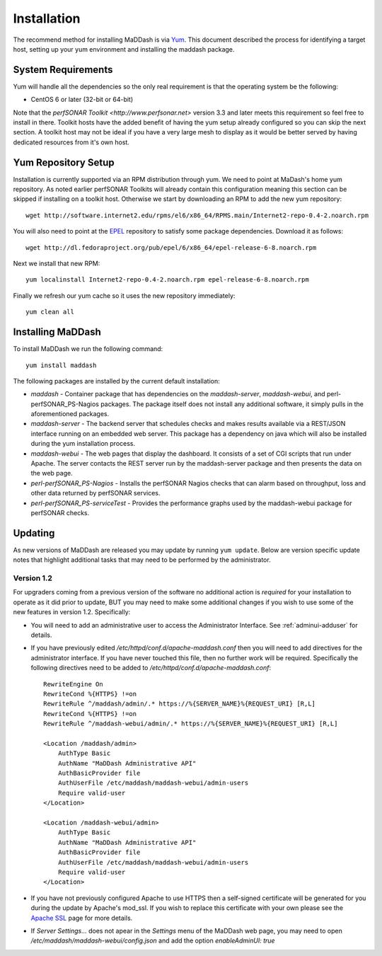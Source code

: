 ************
Installation
************

The recommend method for installing MaDDash is via `Yum <https://fedoraproject.org/wiki/Yum?rd=Tools/yum>`_. This document described the process for identifying a target host, setting up your yum environment and installing the maddash package.

System Requirements
===================
Yum will handle all the dependencies so the only real requirement is that the operating system be the following:

* CentOS 6 or later (32-bit or 64-bit)

Note that the `perfSONAR Toolkit <http://www.perfsonar.net>` version 3.3 and later meets this requirement so feel free to install in there. Toolkit hosts have the added benefit of having the yum setup already configured so you can skip the next section. A toolkit host may not be ideal if you have a very large mesh to display as it would be better served by having dedicated resources from it's own host.

Yum Repository Setup
====================
Installation is currently supported via an RPM distribution through yum. We need to point at MaDash's home yum repository. As noted earlier perfSONAR Toolkits will already contain this configuration meaning this section can be skipped if installing on a toolkit host. Otherwise we start by downloading an RPM to add the new yum repository::

    wget http://software.internet2.edu/rpms/el6/x86_64/RPMS.main/Internet2-repo-0.4-2.noarch.rpm

You will also need to point at the `EPEL <http://fedoraproject.org/wiki/EPEL>`_ repository to satisfy some package dependencies. Download it as follows::

    wget http://dl.fedoraproject.org/pub/epel/6/x86_64/epel-release-6-8.noarch.rpm

Next we install that new RPM::

    yum localinstall Internet2-repo-0.4-2.noarch.rpm epel-release-6-8.noarch.rpm

Finally we refresh our yum cache so it uses the new repository immediately::

    yum clean all

Installing MaDDash
==================
To install MaDDash we run the following command::

    yum install maddash

The following packages are installed by the current default installation:

* *maddash* - Container package that has dependencies on the *maddash-server*, *maddash-webui*, and perl-perfSONAR_PS-Nagios packages. The package itself does not install any additional software, it simply pulls in the aforementioned packages.
* *maddash-server* - The backend server that schedules checks and makes results available via a REST/JSON interface running on an embedded web server. This package has a dependency on java which will also be installed during the yum installation process.
* *maddash-webui* - The web pages that display the dashboard. It consists of a set of CGI scripts that run under Apache. The server contacts the REST server run by the maddash-server package and then presents the data on the web page.
* *perl-perfSONAR_PS-Nagios* - Installs the perfSONAR Nagios checks that can alarm based on throughput, loss and other data returned by perfSONAR services.
* *perl-perfSONAR_PS-serviceTest* - Provides the performance graphs used by the maddash-webui package for perfSONAR checks.

Updating 
========
As new versions of MaDDash are released you may update by running ``yum update``. Below are version specific update notes that highlight additional tasks that may need to be performed by the administrator.

Version 1.2
-----------
For upgraders coming from a previous version of the software no additional action is *required* for your installation to operate as it did prior to update, BUT you may need to make some additional changes if you wish to use some of the new features in version 1.2. Specifically:

* You will need to add an administrative user to access the Administrator Interface. See :ref:`adminui-adduser` for details.
* If you have previously edited */etc/httpd/conf.d/apache-maddash.conf* then you will need to add directives for the administrator interface. If you have never touched this file, then no further work will be required. Specifically the following directives need to be added to */etc/httpd/conf.d/apache-maddash.conf*::
 
    RewriteEngine On
    RewriteCond %{HTTPS} !=on
    RewriteRule ^/maddash/admin/.* https://%{SERVER_NAME}%{REQUEST_URI} [R,L]
    RewriteCond %{HTTPS} !=on
    RewriteRule ^/maddash-webui/admin/.* https://%{SERVER_NAME}%{REQUEST_URI} [R,L]

    <Location /maddash/admin>
        AuthType Basic
        AuthName "MaDDash Administrative API"
        AuthBasicProvider file
        AuthUserFile /etc/maddash/maddash-webui/admin-users
        Require valid-user
    </Location>

    <Location /maddash-webui/admin>
        AuthType Basic
        AuthName "MaDDash Administrative API"
        AuthBasicProvider file
        AuthUserFile /etc/maddash/maddash-webui/admin-users
        Require valid-user
    </Location>
* If you have not previously configured Apache to use HTTPS then a self-signed certificate will be generated for you during the update by Apache's mod_ssl. If you wish to replace this certificate with your own please see the `Apache SSL <http://httpd.apache.org/docs/2.4/ssl/ssl_howto.html>`_ page for more details.
* If *Server Settings...* does not apear in the *Settings* menu of the MaDDash web page, you may need to open */etc/maddash/maddash-webui/config.json* and add the option *enableAdminUI: true*

